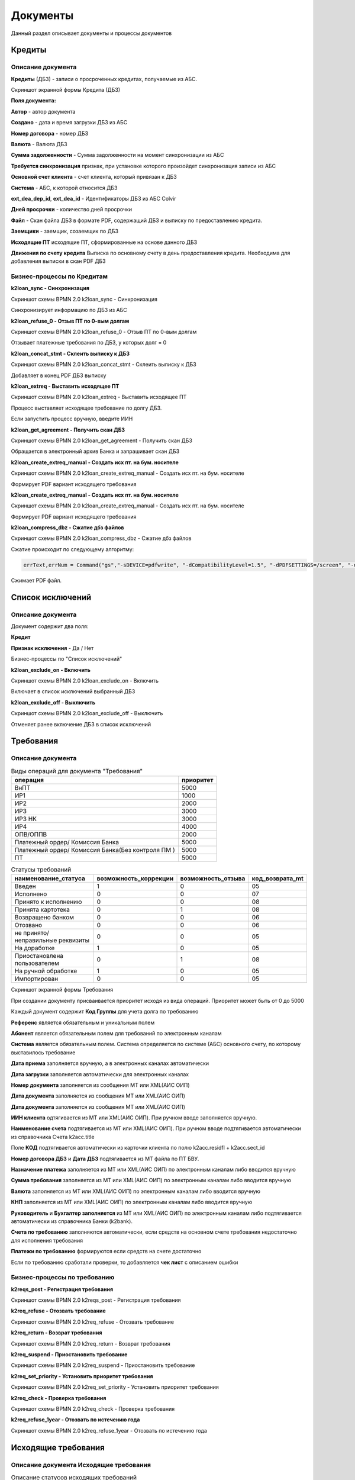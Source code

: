 Документы
==================================================================================================

Данный раздел описывает документы и процессы документов


Кредиты
----------------------

Описание документа
______________________________

**Кредиты** (ДБЗ) - записи о просроченных кредитах, получаемые из АБС.

Скриншот экранной формы Кредита (ДБЗ)

.. image:: img/loan.png
  :width: 100%
  :alt: Кредиты

**Поля документа:**

**Автор** - автор документа

**Создано** - дата и время загрузки ДБЗ из АБС

**Номер договора** - номер ДБЗ

**Валюта** - Валюта ДБЗ

**Сумма задолженности** - Сумма задолженности на момент синхронизации из АБС

**Требуется синхронизация** признак, при установке которого произойдет синхронизация записи из АБС

**Основной счет клиента** - счет клиента, который привязан к ДБЗ

**Система** - АБС, к которой относится ДБЗ

**ext_dea_dep_id**, **ext_dea_id** - Идентификаторы ДБЗ из АБС Colvir

**Дней просрочки** - количество дней просрочки

**Файл** - Скан файла ДБЗ в формате PDF, содержащий ДБЗ и выписку по предоставлению кредита.

**Заемщики** - заемщик, созаемщик по ДБЗ

**Исходящие ПТ** исходящие ПТ, сформированные на основе данного ДБЗ

**Движения по счету кредита** Выписка по основному счету в день предоставления кредита. Необходима для добавления выписки в скан PDF ДБЗ

Бизнес-процессы по Кредитам
____________________________________


**k2loan_sync - Синхронизация**

Скриншот схемы BPMN 2.0 k2loan_sync - Синхронизация

.. image:: svg/k2loan_sync.svg
  :width: 100%
  :alt: Синхронизация

Синхронизирует информацию по ДБЗ из АБС


**k2loan_refuse_0 - Отзыв ПТ по 0-вым долгам**

Скриншот схемы BPMN 2.0 k2loan_refuse_0 - Отзыв ПТ по 0-вым долгам

.. image:: svg/k2loan_refuse_0.svg
  :width: 100%
  :alt:  Отзыв ПТ по 0-вым долгам

Отзывает платежные требования по ДБЗ, у которых долг = 0


**k2loan_concat_stmt - Склеить выписку к ДБЗ**

Скриншот схемы BPMN 2.0 k2loan_concat_stmt - Склеить выписку к ДБЗ

.. image:: svg/k2loan_concat_stmt.svg
  :width: 100%
  :alt:  Склеить выписку к ДБЗ

Добавляет в конец PDF ДБЗ выписку


**k2loan_extreq - Выставить исходящее ПТ**

Скриншот схемы BPMN 2.0 k2loan_extreq - Выставить исходящее ПТ

.. image:: svg/k2loan_extreq.svg
  :width: 100%
  :alt:  Выставить исходящее ПТ

Процесс выставляет исходящее требование по долгу ДБЗ.

Если запустить процесс вручную, введите ИИН


**k2loan_get_agreement - Получить скан ДБЗ**

Скриншот схемы BPMN 2.0 k2loan_get_agreement - Получить скан ДБЗ

.. image:: svg/k2loan_get_agreement.svg
  :width: 100%
  :alt:  Получить скан ДБЗ

Обращается в электронный архив Банка и запрашивает скан ДБЗ


**k2loan_create_extreq_manual - Создать исх пт. на бум. носителе**

Скриншот схемы BPMN 2.0 k2loan_create_extreq_manual - Создать исх пт. на бум. носителе

.. image:: svg/k2loan_create_extreq_manual.svg
  :width: 100%
  :alt:  Создать исх пт. на бум. носителе

Формирует PDF вариант исходящего требования


**k2loan_create_extreq_manual - Создать исх пт. на бум. носителе**

Скриншот схемы BPMN 2.0 k2loan_create_extreq_manual - Создать исх пт. на бум. носителе

.. image:: svg/k2loan_create_extreq_manual.svg
  :width: 100%
  :alt:  Создать исх пт. на бум. носителе

Формирует PDF вариант исходящего требования

**k2loan_compress_dbz - Сжатие дбз файлов**

Скриншот схемы BPMN 2.0 k2loan_compress_dbz - Сжатие дбз файлов

Сжатие происходит по следующему алгоритму:

.. code-block:: lua

	errText,errNum = Command("gs","-sDEVICE=pdfwrite", "-dCompatibilityLevel=1.5", "-dPDFSETTINGS=/screen", "-dNOPAUSE", "-dQUIET", "-dBATCH", "-sOutputFile="..pdfTmpFile, renamedfile)


Сжимает PDF файл.




Список исключений
----------------------

Описание документа
______________________________

Документ содержит два поля:

**Кредит**

**Признак исключения** - Да / Нет


Бизнес-процессы по "Список исключений"

**k2loan_exclude_on - Включить**

Скриншот схемы BPMN 2.0 k2loan_exclude_on - Включить

.. image:: svg/k2loan_exclude_on.svg
  :width: 100%
  :alt: Включить

Включает в список исключений выбранный ДБЗ


**k2loan_exclude_off - Выключить**

Скриншот схемы BPMN 2.0 k2loan_exclude_off - Выключить

.. image:: svg/k2loan_exclude_off.svg
  :width: 100%
  :alt: Включить

Отменяет ранее включение ДБЗ в список исключений


Требования
----------------------

Описание документа
______________________________

..
	Сформирована через БП sphinx_sql_to_table
	select title "операция",priority "приоритет" from k2opertype where entity_id=1280
    and priority<>0
    order by 1

.. list-table:: Виды операций для документа "Требования"
   :header-rows: 1

   * - операция
     - приоритет
   * - ВнПТ
     - 5000
   * - ИР1
     - 1000
   * - ИР2
     - 2000
   * - ИР3
     - 3000
   * - ИР3 НК
     - 3000
   * - ИР4
     - 4000
   * - ОПВ/ОППВ
     - 2000
   * - Платежный ордер/ Комиссия Банка
     - 5000
   * - Платежный ордер/ Комиссия Банка(Без контроля ПМ )
     - 5000
   * - ПТ
     - 5000


..
	Сформирована через БП sphinx_sql_to_table
	select s.title as "наименование_статуса", s.can_edit "возможность_коррекции",s.enable_refuse "возможность_отзыва",  krr.code "код_возврата_mt"from k2req_stat s
    join k2return_reason krr on krr.id = s.return_mt_reason_id

.. list-table:: Статусы требований
   :header-rows: 1

   * - наименование_статуса
     - возможность_коррекции
     - возможность_отзыва
     - код_возврата_mt
   * - Введен
     - 1
     - 0
     - 05
   * - Исполнено
     - 0
     - 0
     - 07
   * - Принято к исполнению
     - 0
     - 0
     - 08
   * - Принята картотека
     - 0
     - 1
     - 08
   * - Возвращено банком
     - 0
     - 0
     - 06
   * - Отозвано
     - 0
     - 0
     - 06
   * - не принято/неправильные реквизиты
     - 0
     - 0
     - 05
   * - На доработке
     - 1
     - 0
     - 05
   * - Приостановлена пользователем
     - 0
     - 1
     - 08
   * - На ручной обработке
     - 1
     - 0
     - 05
   * - Импортирован
     - 0
     - 0
     - 05

Скриншот экранной формы Требования

.. image:: img/pt.png
  :width: 100%
  :alt: Требование

При создании документу присваивается приоритет исходя из вида операций. Приоритет может быть от 0 до 5000

Каждый документ содержит **Код Группы** для учета долга по требованию

**Референс** является обязательным и уникальным полем

**Абонент** является обязательным полем для требований по электронным каналам

**Система** является обязательным полем. Система определяется по системе (АБС) основного счету, по которому выставилось требование

**Дата приема** заполняется вручную, а в электронных каналах автоматически

**Дата загрузки** заполняется автоматически для электронных каналах

**Номер документа** заполняется из сообщения MT или XML(АИС ОИП)

**Дата документа** заполняется из сообщения MT или XML(АИС ОИП)

**Дата документа** заполняется из сообщения MT или XML(АИС ОИП)

**ИИН клиента** одтягивается из  MT или XML(АИС ОИП). При ручном вводе заполняется вручную.

**Наименование счета** подтягивается из  MT или XML(АИС ОИП). При ручном вводе подтягивается автоматически из справочника Счета k2acc.title

Поле **КОД** подтягивается автоматически из карточки клиента по полю k2acc.residfl + k2acc.sect_id

**Номер договора ДБЗ** и **Дата ДБЗ** подтягивается из MT файла по ПТ БВУ.

**Назначение платежа** заполняется из  MT или XML(АИС ОИП) по электронным каналам либо вводится вручную

**Сумма требования** заполняется из  MT или XML(АИС ОИП) по электронным каналам либо вводится вручную

**Валюта** заполняется из  MT или XML(АИС ОИП) по электронным каналам либо вводится вручную

**КНП** заполняется из  MT или XML(АИС ОИП) по электронным каналам либо вводится вручную

**Руководитель** и **Бухгалтер заполняется** из  MT или XML(АИС ОИП) по электронным каналам либо подтягивается автоматически из справочника Банки (k2bank).

**Счета по требованию** заполняются автоматически, если средств на основном счете требования недостаточно для исполнения требования

**Платежи по требованию** формируются если средств на счете достаточно

Если по требованию сработали проверки, то добавляется **чек лист** с описанием ошибки

Бизнес-процессы по требованию
____________________________________


**k2reqs_post - Регистрация требования**

Скриншот схемы BPMN 2.0 k2reqs_post - Регистрация требования

.. image:: svg/k2reqs_post.svg
  :width: 100%
  :alt: Требование

**k2req_refuse - Отозвать требование**

Скриншот схемы BPMN 2.0 k2req_refuse - Отозвать требование

.. image:: svg/k2req_refuse.svg
  :width: 100%
  :alt: Требование

**k2req_return - Возврат требования**

Скриншот схемы BPMN 2.0 k2req_return - Возврат требования

.. image:: svg/k2req_return.svg
  :width: 100%
  :alt: Требование

**k2req_suspend - Приостановить требование**


Скриншот схемы BPMN 2.0 k2req_suspend - Приостановить требование

.. image:: svg/k2req_suspend.svg
  :width: 100%
  :alt: Приостановить требование


**k2req_set_priority - Установить приоритет требования**


Скриншот схемы BPMN 2.0 k2req_set_priority - Установить приоритет требования

.. image:: svg/k2req_set_priority.svg
  :width: 100%
  :alt: Установить приоритет требования


**k2req_check - Проверка требования**

Скриншот схемы BPMN 2.0 k2req_check - Проверка требования

.. image:: svg/k2req_check.svg
  :width: 100%
  :alt: Проверка требования

**k2req_refuse_1year - Отозвать по истечению года**

Скриншот схемы BPMN 2.0 k2req_refuse_1year - Отозвать по истечению года

.. image:: svg/k2req_refuse_1year.svg
  :width: 100%
  :alt: Отозвать по истечению года

Исходящие требования
----------------------

Описание документа Исходящие требования
____________________________________________________________


..
	Сформирована через БП sphinx_sql_to_table
	select
    s.title "наименование",
    s.actual "актуальная",
    s.can_edit "возможно_редактировать",
    s.can_refuse "можно_отзывать"
    from k2extreq_stat s

.. list-table:: Описание статусов исходящих требований
   :header-rows: 1

   * - наименование
     - актуальная
     - возможно_редактировать
     - можно_отзывать
   * - Отправлен
     - 1
     - 0
     - 0
   * - Зарегистрирован
     - 1
     - 0
     - 0
   * - Отозван
     - 0
     - 0
     - 0
   * - Возвращен
     - 0
     - 0
     - 0
   * - Отказан
     - 0
     - 0
     - 0
   * - Принята банком
     - 1
     - 0
     - 0
   * - Принята в картотеку банка
     - 1
     - 0
     - 1
   * - Сформирован на бумажном носителе
     - 1
     - 0
     - 1
   * - Введен
     - 0
     - 1
     - 0


Скриншот экранной формы Исходящие требования

.. image:: img/extreq.png
  :width: 100%
  :alt: Исходящие требования


При создании документу присваивается **автор**, **дата создания**

**Референс** формируется автоматически по формуле PTP<0000><НомерПоПорядку>

Поле **Банк** является обязательным полем

Поле **Абонент** является обязательным полем для электронных каналов

Поле **БИК** заполняется автоматически по полю **Банк**

Поле **ИИН(БИН)** заполняется автоматически по полю **Банк**

Поле **Кредит** заполняется автоматически при автоматическому выставлении Исходящего ПТ

Поле **Код Договора** и **Номер договора**, **ФИО Клиента**, **ИИН/БИН отправителя**, **Валюта** заполняются автоматически из полей документа - Кредит

Поле **Сумма**  заполняются автоматически из поле долг Кредита

Поле **Причина MT**  - текущий MT статус документа, получаемый в ответе по электронному каналу

Поле **Долг по кредиту**  заполняется по инфомарации по кредиту

Табличная часть "MT файлы" заполняются по мере электронного обмена по документу

Табличная часть "Отзывы" заполняется при отзыве документа


Бизнес-процессы по документу Исходящие требования
________________________________________________________________________


**k2extreq_do - Зарегистрировать**

Регистрирует исходящее требование, устанавливает референс.

Скриншот схемы BPMN 2.0 k2extreq_do - Зарегистрировать

.. image:: svg/k2extreq_do.svg
  :width: 100%
  :alt: Зарегистрировать


**k2extreq_send - Отправить ПТ электронно**


Отправляет исходящее требование по электронному каналу.

Скриншот схемы BPMN 2.0 k2extreq_send - Отправить ПТ электронно

.. image:: svg/k2extreq_send.svg
  :width: 100%
  :alt: Отправить ПТ электронно


Отправляется MT следующего формата:

.. code-block:: lua

	template_bvu = "{4:\r\n"..
	":20:{{.code}}\r\n"..
	":32A:{{.dtdt}}{{.cur_code}}{{.amount_sep}}\r\n"..
	":50:/C/{{.tr_acc_code}}\r\n"..
	"/IDN/{{.own_bank_bin}}\r\n"..
	"/NAME/{{.own_bank_mt_title}}\r\n"..
	"/CHIEF/{{.head}}\r\n"..
	"/MAINBK/{{.accountant}}\r\n"..
	"/IRS/1\r\n"..
	"/SECO/4\r\n"..
	":52B:{{.own_bank_code}}\r\n"..
	":57B:{{.bank_code}}\r\n"..
	":59:{{.extacc_code}}\r\n"..
	"/NAME/{{.cli_title}}\r\n"..
	"/IDN/{{.cli_code}}\r\n"..
	"/IRS/{{.irs}}\r\n"..
	"/SECO/{{.seco}}\r\n"..
	":70:/NUM/{{.id}}\r\n"..
	"/DATE/{{.dtdt}}\r\n"..
	"/SEND/07\r\n"..
	"/DBZ/{{.loan_docnum}}/{{.loan_doc_at_fmt}}/01\r\n"..
	"/VO/02\r\n"..
	"/KNP/{{.knp_code}}\r\n"..
	"/BCLASS/\r\n"..
	"/PRT/01\r\n"..
	"/ASSIGN/{{.purpose}}\r\n"..
	"-}"




Отзывы исходящих требований
-------------------------------

Описание документа Отзывы исходящих требований
________________________________________________________________________

..
	Сформирована через БП sphinx_sql_to_table
	select title "наименование_статуса" from k2extreq_refuse_stat kers

.. list-table:: Статусы отзывов исходящих требований
   :header-rows: 1

   * - наименование_статуса
   * - Введен
   * - Зарегистрирован
   * - Отправлен
   * - Отзыв подтвержден
   * - Возвращен
   * - Отказан
   * - Ошибка при отзыве



Скриншот экранной формы Исходящие требования

.. image:: img/extreq_refuse.png
  :width: 100%
  :alt: Отзывы исходящих требований


Бизнес-процессы по документу Отзывы исходящих требований
________________________________________________________________________


**
k2extreq_refuse_do - Исполнить отзыв**

Отзывает исходящее требование. Формирует MT-файл следующего формата:

.. code-block:: lua

	data =
	"{{.header}}\r\n"..
	"{4:\r\n"..
	":20:{{.refer}}\r\n"..
	":12:400\r\n"..
	":77E:FORMS/OP1/{{.refuse_date}}/{{.id}}/Отзыв птп\r\n"..
	"/BANK/{{.bank_code}}\r\n"..
	"/PLAT/{{.cli_code}}/{{.extacc_code}}/{{.cli_title}}\r\n"..
	"/REFDOC/{{.cur_code}}/{{StrReplace .amount \".\" \",\" -1 }}/{{.extreq_id}}/{{.extreq_doc_at}}/{{.extreq_code}}\r\n"..
	"/ASSIGN/{{.purpose}}\r\n"..
	"/REASON/{{.return_reason_code}}\r\n"..
	"-}\r\n"



Скриншот схемы BPMN 2.0 k2extreq_refuse_do - Исполнить отзыв

.. image:: svg/k2extreq_refuse_do.svg
  :width: 100%
  :alt: Исполнить отзыв



**k2extreq_refuse_if_zero - Отозвать, если, долг 0**

Отзывает исходящее требование, если долг по кредиту равен нулю. Запускается подпроцесс k2extreq_refuse_do Исполнить отзыв.

Скриншот схемы BPMN 2.0 k2extreq_refuse_if_zero - Отозвать, если, долг 0

.. image:: svg/k2extreq_refuse_if_zero.svg
  :width: 100%
  :alt: Отозвать, если, долг 0


**k2extreq_refuse_manual - Сформировать отзыв**

Отзывает исходящее требование вручную пользователем. Вводится причина отзыва в диалоговом окне.

..
	Сформирована через БП sphinx_sql_to_table
	select code "код", title "причина" from k2return_reason

.. list-table:: Причины отзывов
   :header-rows: 1

   * - код
     - причина
   * - 88
     - В связи с решением суда
   * - 12
     - В связи с ликвидацией/банкротством
   * - 01
     - Закрытие счета
   * - 02
     - Погашение другим инкассовым распоряжением
   * - 03
     - Неверные реквизиты отправителя денег
   * - 04
     - Несоответствие ЕКНП
   * - 05
     - Несоответствие КБК
   * - 06
     - погашение
   * - 07
     - другая причина
   * - 08
     - Несоответствие КОд
   * - 09
     - Несоответствие КБе
   * - 95
     - Неверный ключ счета банка бенефициара
   * - 96
     - Введено ошибочно дважды
   * - 97
     - Возвращено банком бенефициара
   * - 98
     - Отказ в оплате, недостаточно средств на карте
   * - 99
     - По истечению срока
   * - 11
     - Возврат по спецсчету
   * - 10
     - Возврат электронного ИР на основании отзыва поступившего на бумажном носителе
   * - 01_1
     - Закрытие счета бенефициара (получателя)


Запускается подпроцесс k2extreq_refuse_do Исполнить отзыв.

Скриншот схемы BPMN 2.0 k2extreq_refuse_manual - Сформировать отзыв

.. image:: svg/k2extreq_refuse_manual.svg
  :width: 100%
  :alt: Сформировать отзыв

Входящие запросы
---------------------------

Описание документа Входящие запросы
________________________________________________________________________

Входящие запросы представляют сущность , которая сформировалась на основе полученного входящего 998 файла либо информационного XML запроса (АИС ОИП)

..
	Сформирована через БП sphinx_sql_to_table
	select i.code "код", i.title "причина",p.code as "код_процесса",p.title as "процесс" from k2inforeq_type i
    join bp_processes p on p.id=i.bp_process_id
    order by 1

.. list-table:: Виды инфомационных запросов и процессы, которые обрабатывают их
   :header-rows: 1

   * - код
     - причина
     - код_процесса
     - процесс
   * - A1C
     - A1C
     - k2inforeq_do_a1c
     - Обработка уведомления об открытии счета
   * - AC
     - РПРО AC
     - k2inforeq_do_rpro
     - Исполнить РПРО
   * - ACN
     - РПРО ACN налог
     - k2inforeq_do_rpro
     - Исполнить РПРО
   * - ACP
     - РПРО ACP ОПВ
     - k2inforeq_do_rpro
     - Исполнить РПРО
   * - ACR
     - Отзыв РПРО
     - k2inforeq_do_rpro_refuse
     - Отзыв РПРО по файлу
   * - ACR_MJ
     - Отзыв Ареста МЮ
     - k2inforeq_do_acr_mj
     - Отозвать Арест МЮ
   * - ASD
     - РПРО ASD CO
     - k2inforeq_do_rpro
     - Исполнить РПРО
   * - ASD_MJ
     - Арест МЮ
     - k2inforeq_do_rpro
     - Исполнить РПРО
   * - EAC
     - Ответ на запрос о наличии счетов
     - k2inforeq_do_eac
     - Обработка ответа на запрос о наличии счета
   * - EAR
     - Запрос о наличии счетов
     - k2inforeq_do_ear
     - Запрос о наличии счетов
   * - EAR_MJ
     - Запрос о налич сч МЮ
     - k2inforeq_do_ear_mj
     - Запрос о наличии счетов МЮ
   * - EDR
     - Запрос о движении по счету
     - k2inforeq_do_edr
     - Запрос о движении по счету
   * - OP1
     - Отзыв ПТП
     - k2inforeq_do_op1
     - Обработка запроса: Отзыв ПТП
   * - OR1
     - Отзыв ИР
     - k2inforeq_do_op1
     - Обработка запроса: Отзыв ПТП
   * - OR1_MJ
     - Отзыв ИР МЮ
     - k2inforeq_do_op1
     - Обработка запроса: Отзыв ПТП
   * - PC1
     - Подтверждение о принятии птп
     - k2inforeq_do_pc1_3
     - Обработка подтверждения ПТ
   * - PC2
     - Подтверждение о принятии отзыва птп
     - k2inforeq_do_pc2
     - Обработка возврата требования
   * - PC3
     - Помещение банком птп картотеку
     - k2inforeq_do_pc1_3
     - Обработка подтверждения ПТ
   * - PC6
     - PC6
     - k2inforeq_do_pc6
     - Ответ на реестр к запросу
   * - PR1
     - Возврат ПТ
     - k2inforeq_do_pr1
     - Обработка отзыва ПТ
   * - RZAP
     - RZAP
     - k2inforeq_do_rzap
     - Обработать RZAP
   * - SR1
     - Стат. реестр
     - k2inforeq_do_sr1
     - Стат реестр

Скриншот экранной формы "Входящие запросы"

.. image:: img/inforeq.png
  :width: 100%
  :alt: Входящие запросы

Бизнес-процессы по документу Входящие запросы
________________________________________________________________________



**k2inforeq_check - Проверки по запросу**

Запускает проверки по Входящему запросу

Скриншот схемы BPMN 2.0 k2inforeq_check - Проверки по запросу

.. image:: svg/k2inforeq_check.svg
  :width: 100%
  :alt: Проверки по запросу

**k2inforeqs_do - Принять**

Принять входящий запрос. Будет запущен запрос исходя из видов информационных запросов

Скриншот схемы BPMN 2.0 k2inforeqs_do - Принять

.. image:: svg/k2inforeqs_do.svg
  :width: 100%
  :alt: Принять


Запрос о наличии счетов
--------------------------

Описание документа
______________________________

**Запрос о наличии счетов** - Электронные запросы или запросы на бумажных носителях о наличии счетов по клиентам.

Скриншот экранной формы Запрос о наличии счетов

.. image:: img/extaccreq.png
  :width: 100%
  :alt: Запрос о наличии счетов
  
**Банк** - банк, в который отправляется запрос о наличии счетов клиентов

**Абонент** - заполняется для отправки по электронным каналам

**Ответ по RZAP (PC6)** - ответ, полученный по запросу о наличии счетов

В табличной части **Клиенты** указываюся клиенты, по которым формируется запрос о наличии счетов

Бизнес-процессы
_______________________________

**k2extaccreq_rzap -  Сформировать RZAP-файл**

Скриншот схемы BPMN 2.0 k2extaccreq_rzap - Сформировать RZAP-файл

.. image:: svg/k2extaccreq_rzap.svg
  :width: 100%
  :alt: Сформировать RZAP-файл
  
Формирует MT следующего формата:

.. code-block:: lua

	template_bvu = "{4:\r\n"..
	":20:{{.code}}\r\n"..
	":12:400\r\n"..
	":77E:FORMS/RZAP/{{.dtdt}}/Реестр к запросу\r\n"..
	"/SENDER/{{.own_bank_code}}\r\n"..
	"/BANK/{{.bank_code}}\r\n"..
	"{{ range $key, $value := .dbz }}//07/{{$value.cli_title}}/{{$value.cli_iin}}/{{$value.loan_code}}/{{$value.loan_doc_at_fmt}}\r\n{{end}}"..
	"/TOTAL/{{.dbz_total}}\r\n"..
	"-}"
  

**k2extaccreqdtl_send_dbz - Отправляет Скан ДБЗ в БВУ**

Скриншот схемы BPMN 2.0 k2extaccreqdtl_send_dbz - Отправляет Скан ДБЗ в БВУ

.. image:: svg/k2extaccreqdtl_send_dbz.svg
  :width: 100%
  :alt: Отправляет Скан ДБЗ в БВУ
  
Отправка происходит по процессу, который указан в соответствующем Банке.

Например, формат отправки в один из БВУ:

.. code-block:: lua

	local body =[[<soapenv:Body Id="]]..request_uuid..[[">
		  <alf:PtpDbzSendIncomingRequest>
			 <alf:bik>]].. HTMLEscapeString(info.bank_code)..[[</alf:bik>
			 <alf:fileName>]]..HTMLEscapeString(filename)..[[</alf:fileName>
			 <alf:base64Data>]]..Base64Encode(content)..[[</alf:base64Data>
			 <alf:iin>]].. HTMLEscapeString(info.ext_cli_iin)..[[</alf:iin>
			 <alf:agrementNumber>]].. HTMLEscapeString(info.dbz_num)..[[</alf:agrementNumber>
			 <alf:agrementDate>]].. HTMLEscapeString(info.doc_at)..[[</alf:agrementDate>
			 <alf:referenceId>]].. HTMLEscapeString(info.code)..[[</alf:referenceId>
			 <alf:bankCode>]].. HTMLEscapeString(info.abonent_dbz_code)..[[</alf:bankCode>
			 <alf:nameClient>]].. HTMLEscapeString(info.title)..[[</alf:nameClient>
		  </alf:PtpDbzSendIncomingRequest>
	   </soapenv:Body>]]
	   
	local header = array( { ["Content-type"] = "text/xml;charset=UTF-8", ["SoapAction"] = "http://ala.bapps000.kz/Ptp_Dbz_Common_Send_Ws/IPtp_Dbz_Common_Send_Ws2/ptpDbzSendRequest"  } )

	local data = [[<soapenv:Envelope xmlns:soapenv="http://schemas.xmlsoap.org/soap/envelope/"
	xmlns:alf="https://bapps000.kz">
	   <soapenv:Header/>
	]]
	..body..
	[[</soapenv:Envelope>]]
	   
При отправке накладывается ЭЦП.  

**k2extaccreqdtl_send - Отправить MT**

Формирует MT следующего формата:

.. code-block:: lua

	template_bvu = "{4:\r\n"..
	":20:{{.code}}\r\n"..
	":12:400\r\n"..
	":77E:FORMS/EAR/{{.dtdt}}/{{.id}}/Запрос о наличии счетов\r\n"..
	"/BANK/{{.bik}}\r\n"..
	"/TOIDN/{{.bank_bin}}/{{.bank_title}}\r\n"..
	"/PLAT/{{.iin}}/{{.title}}\r\n"..
	"/DATE/{{.sysdt}}\r\n"..
	"-}"


Связанные процессы
_______________________________

**k2loan_extreq  - Выставить исходящее ПТ** - формирует запрос о наличии счетов

**k2inforeq_do_pc6 - Ответ на реестр к запросу**

**k2inforeq_do_eac - Обработка ответа на запрос о наличии счета**

Счета в другом банке
--------------------------

Описание документа
___________________________

Скриншот экранной формы Счета в другом банке

.. image:: img/extacc.png
  :width: 100%
  :alt: Счета в другом банке
  
**Номер счета** - IBAN счета в другом банке

**Банк** - банк, в котором открыт счет

**Клиент** - клиент, которому принадлежит счет

**Валюта** - валюта счета

**Запрос** - запрос о наличии счета

**Закрыт** - Признак, если счет закрыт
  
Связанные процессы
_______________________________

**k2inforeq_do_eac - Обработка ответа на запрос о наличии счета**

**k2loan_extreq  - Выставить исходящее ПТ** - формирует запрос о наличии счетов

  
  
